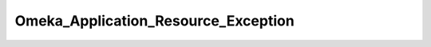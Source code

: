 ------------------------------------
Omeka_Application_Resource_Exception
------------------------------------

.. php:class:: Omeka_Application_Resource_Exception

    Package: :doc:`/Reference/packages/Application\Resource/index`

    Marker interface.
    
    For future exceptions thrown by Omeka_Application_Resource classes. Thisprovides a pattern for differentiating setup/configuration errors.